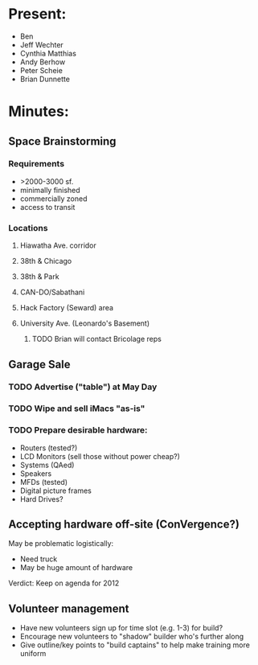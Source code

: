 * Present:
  + Ben 
  + Jeff Wechter
  + Cynthia Matthias
  + Andy Berhow
  + Peter Scheie
  + Brian Dunnette
* Minutes:
** Space Brainstorming
*** Requirements
    + >2000-3000 sf.
    + minimally finished
    + commercially zoned
    + access to transit
*** Locations
**** Hiawatha Ave. corridor
**** 38th & Chicago
**** 38th & Park
**** CAN-DO/Sabathani
**** Hack Factory (Seward) area
**** University Ave. (Leonardo's Basement)
****** TODO Brian will contact Bricolage reps
** Garage Sale 
   SCHEDULED: <2011-05-07 Sat>
*** TODO Advertise ("table") at May Day
*** TODO Wipe and sell iMacs "as-is"
*** TODO Prepare desirable hardware:
    + Routers (tested?)
    + LCD Monitors (sell those without power cheap?)
    + Systems (QAed)
    + Speakers
    + MFDs (tested)
    + Digital picture frames
    + Hard Drives?
** Accepting hardware off-site (ConVergence?)
   May be problematic logistically:
   + Need truck
   + May be huge amount of hardware
   Verdict: Keep on agenda for 2012
** Volunteer management
   + Have new volunteers sign up for time slot (e.g. 1-3) for build?
   + Encourage new volunteers to "shadow" builder who's further along
   + Give outline/key points to "build captains" to help make training more uniform

